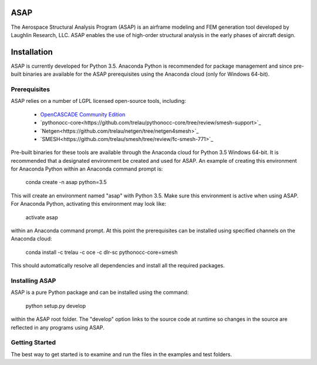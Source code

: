 ASAP
====
The Aerospace Structural Analysis Program (ASAP) is an airframe modeling and
FEM generation tool developed by Laughlin Research, LLC. ASAP enables the use
of high-order structural analysis in the early phases of aircraft design.

Installation
============
ASAP is currently developed for Python 3.5. Anaconda Python is recommended
for package management and since pre-built binaries are available for the
ASAP prerequisites using the Anaconda cloud (only for Windows 64-bit).


Prerequisites
-------------
ASAP relies on a number of LGPL licensed open-source tools, including:

    - `OpenCASCADE Community Edition <https://github.com/tpaviot/oce/releases/tag/OCE-0.17.2>`_

    - `pythonocc-core<https://github.com/trelau/pythonocc-core/tree/review/smesh-support>`_

    - `Netgen<https://github.com/trelau/netgen/tree/netgen4smesh>`_

    - `SMESH<https://github.com/trelau/smesh/tree/review/fc-smesh-771>`_

Pre-built binaries for these tools are available through the Anaconda cloud
for Python 3.5 Windows 64-bit. It is recommended that a designated environment
be created and used for ASAP. An example of creating this environment for
Anaconda Python within an Anaconda command prompt is:

    conda create -n asap python=3.5

This will create an environment named "asap" with Python 3.5. Make sure this
environment is active when using ASAP. For Anaconda Python, activating this
environment may look like:

    activate asap

within an Anaconda command prompt. At this point the prerequisites can be
installed using specified channels on the Anaconda cloud:

    conda install -c trelau -c oce -c dlr-sc pythonocc-core=smesh

This should automatically resolve all dependencies and install all the
required packages.

Installing ASAP
---------------
ASAP is a pure Python package and can be installed using the command:

    python setup.py develop

within the ASAP root folder. The "develop" option links to the source code
at runtime so changes in the source are reflected in any programs using ASAP.

Getting Started
---------------
The best way to get started is to examine and run the files in the examples and
test folders.